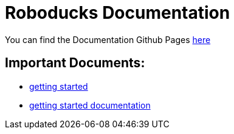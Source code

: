 = Roboducks Documentation

You can find the Documentation Github Pages link:https://humanoid-robotics-htl-leonding.github.io/robo-ducks-documentation/[here]

== Important Documents:

- link:https://humanoid-robotics-htl-leonding.github.io/robo-ducks-documentation/getting-started[getting started]

- link:https://humanoid-robotics-htl-leonding.github.io/robo-ducks-documentation/getting-started-documentation[getting started documentation]
